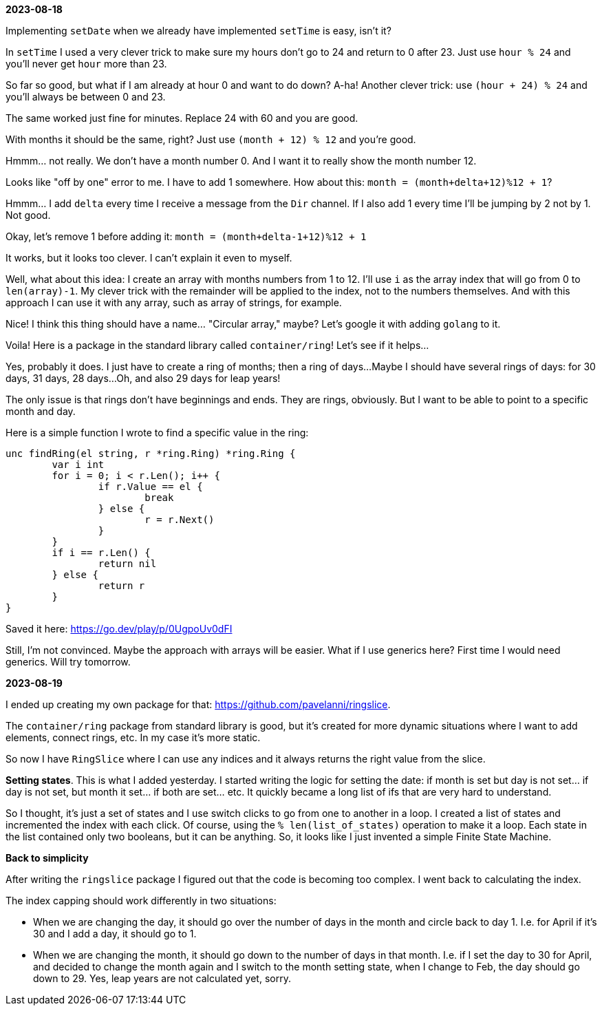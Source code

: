 *2023-08-18*

Implementing `setDate` when we already have implemented `setTime` is easy, isn't it?

In `setTime` I used a very clever trick to make sure my hours don't go to 24 and return to 0 after 23.
Just use `hour % 24` and you'll never get `hour` more than 23.

So far so good, but what if I am already at hour 0 and want to do down?
A-ha! Another clever trick: use `(hour + 24) % 24` and you'll always be between 0 and 23.

The same worked just fine for minutes.
Replace 24 with 60 and you are good.

With months it should be the same, right?
Just use `(month + 12) % 12` and you're good.

Hmmm... not really. We don't have a month number 0.
And I want it to really show the month number 12.

Looks like "off by one" error to me.
I have to add 1 somewhere.
How about this: `month = (month+delta+12)%12 + 1`?

Hmmm... I add `delta` every time I receive a message from the `Dir` channel.
If I also add 1 every time I'll be jumping by 2 not by 1. Not good.

Okay, let's remove 1 before adding it: `month = (month+delta-1+12)%12 + 1`

It works, but it looks too clever. I can't explain it even to myself.

Well, what about this idea: I create an array with months numbers from 1 to 12.
I'll use `i` as the array index that will go from 0 to `len(array)-1`.
My clever trick with the remainder will be applied to the index, not to the numbers themselves.
And with this approach I can use it with any array, such as array of strings, for example.

Nice! I think this thing should have a name... "Circular array," maybe?
Let's google it with adding `golang` to it.

Voila! Here is a package in the standard library called `container/ring`!
Let's see if it helps...

Yes, probably it does.
I just have to create a ring of months; then a ring of days...
Maybe I should have several rings of days: for 30 days, 31 days, 28 days...
Oh, and also 29 days for leap years!

The only issue is that rings don't have beginnings and ends.
They are rings, obviously.
But I want to be able to point to a specific month and day.

Here is a simple function I wrote to find a specific value in the ring:

[source,go]
----
unc findRing(el string, r *ring.Ring) *ring.Ring {
	var i int
	for i = 0; i < r.Len(); i++ {
		if r.Value == el {
			break
		} else {
			r = r.Next()
		}
	}
	if i == r.Len() {
		return nil
	} else {
		return r
	}
}
----

Saved it here: https://go.dev/play/p/0UgpoUv0dFI

Still, I'm not convinced. Maybe the approach with arrays will be easier.
What if I use generics here?
First time I would need generics.
Will try tomorrow.

*2023-08-19*

I ended up creating my own package for that: https://github.com/pavelanni/ringslice.

The `container/ring` package from standard library is good, but it's created for more dynamic situations where I want to add elements, connect rings, etc.
In my case it's more static.

So now I have `RingSlice` where I can use any indices and it always returns the right value from the slice.

*Setting states*. This is what I added yesterday.
I started writing the logic for setting the date: if month is set but day is not set... if day is not set, but month it set... if both are set... etc.
It quickly became a long list of ifs that are very hard to understand.

So I thought, it's just a set of states and I use switch clicks to go from one to another in a loop.
I created a list of states and incremented the index with each click.
Of course, using the `% len(list_of_states)` operation to make it a loop.
Each state in the list contained only two booleans, but it can be anything.
So, it looks like I just invented a simple Finite State Machine.

*Back to simplicity*

After writing the `ringslice` package I figured out that the code is becoming too complex.
I went back to calculating the index.

The index capping should work differently in two situations:

- When we are changing the day, it should go over the number of days in the month and circle back to day 1.
I.e. for April if it's 30 and I add a day, it should go to 1.
- When we are changing the month, it should go down to the number of days in that month.
I.e. if I set the day to 30 for April, and decided to change the month again and I switch to the month setting state,
when I change to Feb, the day should go down to 29.
Yes, leap years are not calculated yet, sorry.



